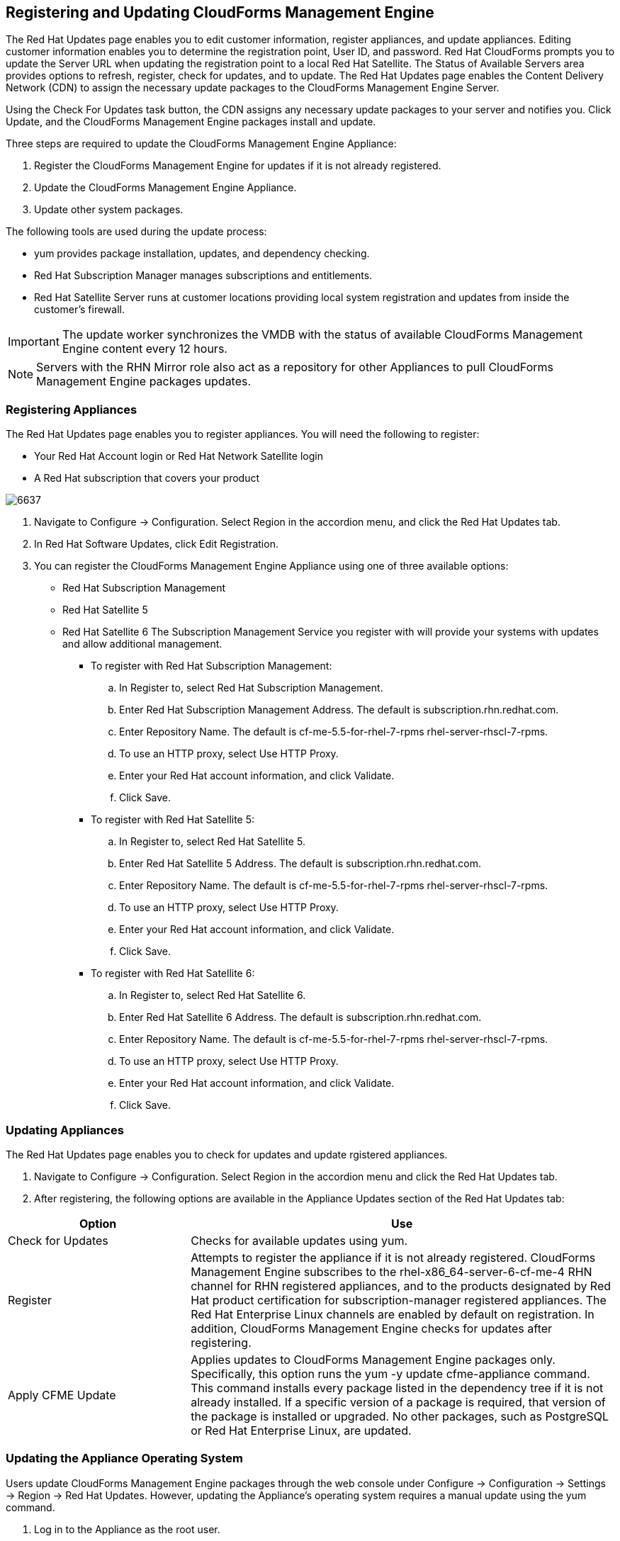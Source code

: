 [[registering_and_updating_cloudforms_management_engine]]
== Registering and Updating CloudForms Management Engine

The +Red Hat Updates+ page enables you to edit customer information,
register appliances, and update appliances. Editing customer information
enables you to determine the registration point, User ID, and password.
Red Hat CloudForms prompts you to update the Server URL when updating the
registration point to a local Red Hat Satellite. The +Status of Available
Servers+ area provides options to refresh, register, check for updates,
and to update. The +Red Hat Updates+ page enables the Content Delivery
Network (CDN) to assign the necessary update packages to the CloudForms
Management Engine Server.

Using the +Check For Updates+ task button, the CDN assigns any necessary
update packages to your server and notifies you. Click +Update+, and the
CloudForms Management Engine packages install and update.

Three steps are required to update the CloudForms Management Engine Appliance:

. Register the CloudForms Management Engine for updates if it is not already registered.
. Update the CloudForms Management Engine Appliance.
. Update other system packages.

The following tools are used during the update process:

* +yum+ provides package installation, updates, and dependency checking.
* Red Hat Subscription Manager manages subscriptions and entitlements.
* Red Hat Satellite Server runs at customer locations providing local system registration and updates from inside the customer's firewall.

[IMPORTANT]
=======
The update worker synchronizes the VMDB with the status of available
CloudForms Management Engine content every 12 hours.
=======

[NOTE]
=======
Servers with the +RHN Mirror+ role also act as a repository for other
Appliances to pull CloudForms Management Engine packages updates.
=======

=== Registering Appliances

The +Red Hat Updates+ page enables you to register appliances. You will need the following to register:

* Your Red Hat Account login or Red Hat Network Satellite login
* A Red Hat subscription that covers your product

image:6637.png[]

. Navigate to +Configure → Configuration+. Select +Region+ in the accordion menu, and click the +Red Hat Updates+ tab.
. In +Red Hat Software Updates+, click +Edit Registration+.
. You can register the CloudForms Management Engine Appliance using one of three available options:
* Red Hat Subscription Management
* Red Hat Satellite 5
* Red Hat Satellite 6
The Subscription Management Service you register with will provide your systems with updates and allow additional management.
** To register with Red Hat Subscription Management:
.. In Register to, select +Red Hat Subscription Management+.
.. Enter +Red Hat Subscription Management Address+. The default is +subscription.rhn.redhat.com+.
.. Enter +Repository Name+. The default is +cf-me-5.5-for-rhel-7-rpms rhel-server-rhscl-7-rpms+.
.. To use an HTTP proxy, select +Use HTTP Proxy+.
.. Enter your Red Hat account information, and click +Validate+.
.. Click +Save+.
** To register with Red Hat Satellite 5:
.. In Register to, select +Red Hat Satellite 5+.
.. Enter +Red Hat Satellite 5 Address+. The default is +subscription.rhn.redhat.com+.
.. Enter +Repository Name+. The default is +cf-me-5.5-for-rhel-7-rpms rhel-server-rhscl-7-rpms+.
.. To use an HTTP proxy, select +Use HTTP Proxy+.
.. Enter your Red Hat account information, and click +Validate+.
.. Click +Save+.
** To register with Red Hat Satellite 6:
.. In +Register to+, select +Red Hat Satellite 6+.
.. Enter Red Hat Satellite 6 Address. The default is +subscription.rhn.redhat.com+.
.. Enter +Repository Name+. The default is +cf-me-5.5-for-rhel-7-rpms rhel-server-rhscl-7-rpms+.
.. To use an HTTP proxy, select +Use HTTP Proxy+.
.. Enter your Red Hat account information, and click +Validate+.
.. Click +Save+.

=== Updating Appliances

The +Red Hat Updates+ page enables you to check for updates and update rgistered appliances.

. Navigate to +Configure → Configuration+. Select +Region+ in the accordion menu and click the +Red Hat Updates+ tab.
. After registering, the following options are available in the +Appliance Updates+ section of the +Red Hat Updates+ tab:

[width="100%",cols="30%,70%",options="header",]
|=======================================================================
|Option|Use
|Check for Updates| Checks for available updates using yum.
|Register|Attempts to register the appliance if it is not already registered. CloudForms Management Engine subscribes to the +rhel-x86_64-server-6-cf-me-4+ RHN channel for RHN registered appliances, and to the products designated by Red Hat product certification for subscription-manager registered appliances. The Red Hat Enterprise Linux channels are enabled by default on registration. In addition, CloudForms Management Engine checks for updates after registering.
|Apply CFME Update|Applies updates to CloudForms Management Engine packages only. Specifically, this option runs the +yum -y update cfme-appliance+ command. This command installs every package listed in the dependency tree if it is not already installed. If a specific version of a package is required, that version of the package is installed or upgraded. No other packages, such as PostgreSQL or Red Hat Enterprise Linux, are updated.
|=======================================================================

=== Updating the Appliance Operating System

Users update CloudForms Management Engine packages through the web console under +Configure → Configuration → Settings → Region → Red Hat Updates+. However, updating the Appliance's operating system requires a manual update using the +yum+ command.

. Log in to the Appliance as the root user.
. Run the +yum update+ command and confirm any updates.
+
----
# yum update
  ...
  Transaction Summary
  =================================================
  Upgrade  52 Packages
  
  Total download size: 34 M
  Is this ok [y/N]: Y  
----
+

[IMPORTANT]
=======
Scheduled downtime is required while updating system packages for the following reasons:

* Some updates may interrupt CloudForms Management Engine operations.
* Updates for the PostgreSQL database server suspend CloudForms Management Engine operations.
* System updates may require a reboot of the CloudForms Management Engine Appliance.
=======

